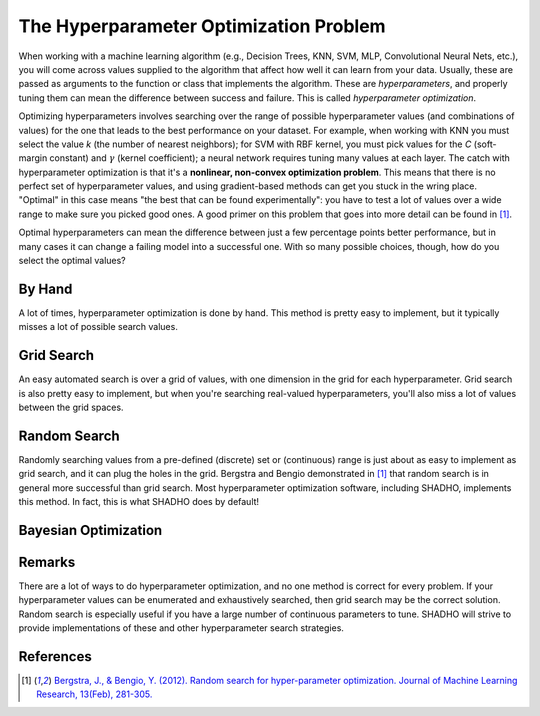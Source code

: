 The Hyperparameter Optimization Problem
=======================================

When working with a machine learning algorithm (e.g., Decision Trees, KNN, SVM,
MLP, Convolutional Neural Nets, etc.), you will come across values supplied to
the algorithm that affect how well it can learn from your data. Usually, these
are passed as arguments to the function or class that implements the algorithm.
These are *hyperparameters*, and properly tuning them can mean the difference
between success and failure. This is called *hyperparameter optimization*.

Optimizing hyperparameters involves searching over the range of possible
hyperparameter values (and combinations of values) for the one that leads to
the best performance on your dataset. For example, when working with KNN you
must select the value *k* (the number of nearest neighbors); for SVM with RBF
kernel, you must pick values for the *C* (soft-margin constant) and :math:`\gamma`
(kernel coefficient); a neural network requires tuning many values at each layer.
The catch with hyperparameter optimization is that it's a **nonlinear,
non-convex optimization problem**. This means that there is no perfect set of
hyperparameter values, and using gradient-based methods can get you stuck in the
wring place. "Optimal" in this case means "the best that can be found
experimentally": you have to test a lot of values over a wide range to make sure
you picked good ones. A good primer on this problem that goes into more detail
can be found in [1]_.

Optimal hyperparameters can mean the difference between just a few percentage
points better performance, but in many cases it can change a failing model into
a successful one. With so many possible choices, though, how do you select the
optimal values?

By Hand
-------

A lot of times, hyperparameter optimization is done by hand. This method is
pretty easy to implement, but it typically misses a lot of possible search values.

Grid Search
-----------

An easy automated search is over a grid of values, with one dimension in the
grid for each hyperparameter. Grid search is also pretty easy to implement, but
when you're searching real-valued hyperparameters, you'll also miss a lot of
values between the grid spaces.

Random Search
-------------

Randomly searching values from a pre-defined (discrete) set or (continuous) range
is just about as easy to implement as grid search, and it can plug the holes in
the grid. Bergstra and Bengio demonstrated in [1]_ that random search
is in general more successful than grid search. Most hyperparameter optimization
software, including SHADHO, implements this method. In fact, this is what SHADHO
does by default!

Bayesian Optimization
---------------------



Remarks
-------

There are a lot of ways to do hyperparameter optimization, and no one method is
correct for every problem. If your hyperparameter values can be enumerated and
exhaustively searched, then grid search may be the correct solution. Random search
is especially useful if you have a large number of continuous parameters to tune.
SHADHO will strive to provide implementations of these and other hyperparameter
search strategies.

References
----------

.. [1] `Bergstra, J., & Bengio, Y. (2012). Random search for hyper-parameter optimization. Journal of Machine Learning Research, 13(Feb), 281-305. <http://www.jmlr.org/papers/volume13/bergstra12a/bergstra12a.pdf>`_
